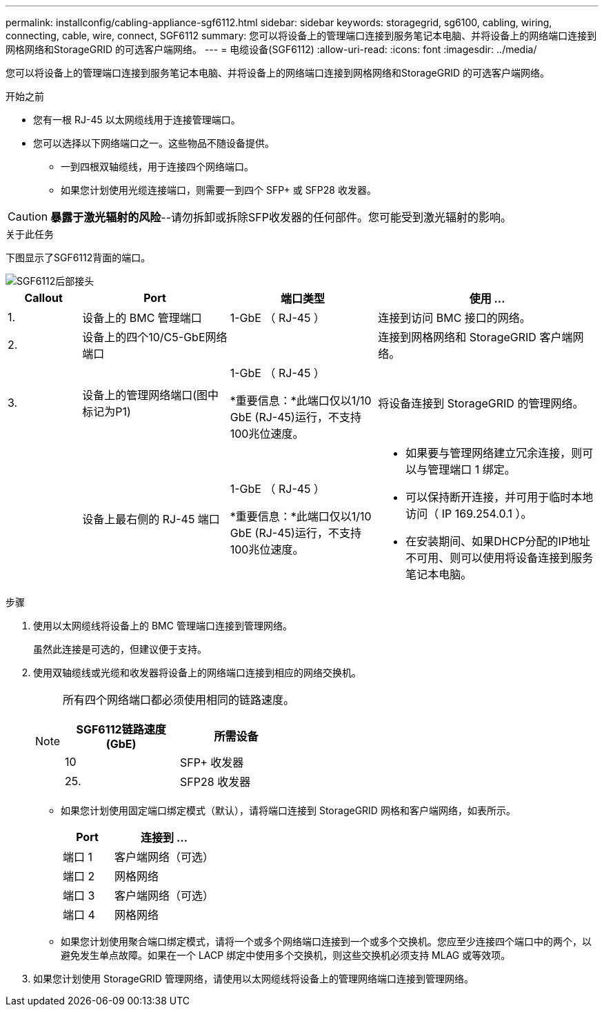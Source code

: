 ---
permalink: installconfig/cabling-appliance-sgf6112.html 
sidebar: sidebar 
keywords: storagegrid, sg6100, cabling, wiring, connecting, cable, wire, connect, SGF6112 
summary: 您可以将设备上的管理端口连接到服务笔记本电脑、并将设备上的网络端口连接到网格网络和StorageGRID 的可选客户端网络。 
---
= 电缆设备(SGF6112)
:allow-uri-read: 
:icons: font
:imagesdir: ../media/


[role="lead"]
您可以将设备上的管理端口连接到服务笔记本电脑、并将设备上的网络端口连接到网格网络和StorageGRID 的可选客户端网络。

.开始之前
* 您有一根 RJ-45 以太网缆线用于连接管理端口。
* 您可以选择以下网络端口之一。这些物品不随设备提供。
+
** 一到四根双轴缆线，用于连接四个网络端口。
** 如果您计划使用光缆连接端口，则需要一到四个 SFP+ 或 SFP28 收发器。





CAUTION: *暴露于激光辐射的风险*--请勿拆卸或拆除SFP收发器的任何部件。您可能受到激光辐射的影响。

.关于此任务
下图显示了SGF6112背面的端口。

image::../media/sgf6112_connections.png[SGF6112后部接头]

[cols="1a,2a,2a,3a"]
|===
| Callout | Port | 端口类型 | 使用 ... 


 a| 
1.
 a| 
设备上的 BMC 管理端口
 a| 
1-GbE （ RJ-45 ）
 a| 
连接到访问 BMC 接口的网络。



 a| 
2.
 a| 
设备上的四个10/C5-GbE网络端口
 a| 
 a| 
连接到网格网络和 StorageGRID 客户端网络。



 a| 
3.
 a| 
设备上的管理网络端口(图中标记为P1)
 a| 
1-GbE （ RJ-45 ）

*重要信息：*此端口仅以1/10 GbE (RJ-45)运行，不支持100兆位速度。
 a| 
将设备连接到 StorageGRID 的管理网络。



 a| 
 a| 
设备上最右侧的 RJ-45 端口
 a| 
1-GbE （ RJ-45 ）

*重要信息：*此端口仅以1/10 GbE (RJ-45)运行，不支持100兆位速度。
 a| 
* 如果要与管理网络建立冗余连接，则可以与管理端口 1 绑定。
* 可以保持断开连接，并可用于临时本地访问（ IP 169.254.0.1 ）。
* 在安装期间、如果DHCP分配的IP地址不可用、则可以使用将设备连接到服务笔记本电脑。


|===
.步骤
. 使用以太网缆线将设备上的 BMC 管理端口连接到管理网络。
+
虽然此连接是可选的，但建议便于支持。

. 使用双轴缆线或光缆和收发器将设备上的网络端口连接到相应的网络交换机。
+
[NOTE]
====
所有四个网络端口都必须使用相同的链路速度。

[cols="2a,2a"]
|===
| SGF6112链路速度(GbE) | 所需设备 


 a| 
10
 a| 
SFP+ 收发器



 a| 
25.
 a| 
SFP28 收发器

|===
====
+
** 如果您计划使用固定端口绑定模式（默认），请将端口连接到 StorageGRID 网格和客户端网络，如表所示。
+
[cols="1a,2a"]
|===
| Port | 连接到 ... 


 a| 
端口 1
 a| 
客户端网络（可选）



 a| 
端口 2
 a| 
网格网络



 a| 
端口 3
 a| 
客户端网络（可选）



 a| 
端口 4
 a| 
网格网络

|===
** 如果您计划使用聚合端口绑定模式，请将一个或多个网络端口连接到一个或多个交换机。您应至少连接四个端口中的两个，以避免发生单点故障。如果在一个 LACP 绑定中使用多个交换机，则这些交换机必须支持 MLAG 或等效项。


. 如果您计划使用 StorageGRID 管理网络，请使用以太网缆线将设备上的管理网络端口连接到管理网络。

